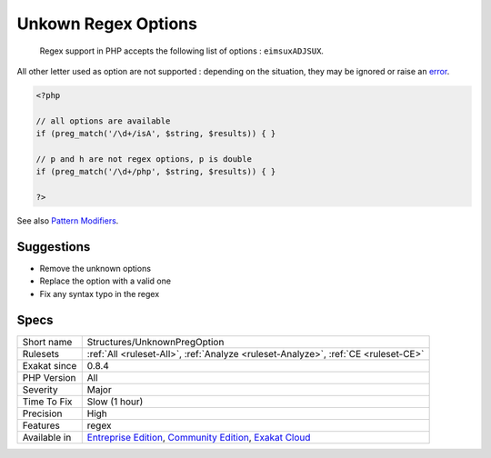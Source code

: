 .. _structures-unknownpregoption:

.. _unkown-regex-options:

Unkown Regex Options
++++++++++++++++++++

  Regex support in PHP accepts the following list of options : ``eimsuxADJSUX``. 

All other letter used as option are not supported : depending on the situation, they may be ignored or raise an `error <https://www.php.net/error>`_.


.. code-block:: php
   
   <?php
   
   // all options are available
   if (preg_match('/\d+/isA', $string, $results)) { }
   
   // p and h are not regex options, p is double
   if (preg_match('/\d+/php', $string, $results)) { }
   
   ?>

See also `Pattern Modifiers <https://www.php.net/manual/en/reference.pcre.pattern.modifiers.php>`_.


Suggestions
___________

* Remove the unknown options
* Replace the option with a valid one
* Fix any syntax typo in the regex




Specs
_____

+--------------+-----------------------------------------------------------------------------------------------------------------------------------------------------------------------------------------+
| Short name   | Structures/UnknownPregOption                                                                                                                                                            |
+--------------+-----------------------------------------------------------------------------------------------------------------------------------------------------------------------------------------+
| Rulesets     | :ref:`All <ruleset-All>`, :ref:`Analyze <ruleset-Analyze>`, :ref:`CE <ruleset-CE>`                                                                                                      |
+--------------+-----------------------------------------------------------------------------------------------------------------------------------------------------------------------------------------+
| Exakat since | 0.8.4                                                                                                                                                                                   |
+--------------+-----------------------------------------------------------------------------------------------------------------------------------------------------------------------------------------+
| PHP Version  | All                                                                                                                                                                                     |
+--------------+-----------------------------------------------------------------------------------------------------------------------------------------------------------------------------------------+
| Severity     | Major                                                                                                                                                                                   |
+--------------+-----------------------------------------------------------------------------------------------------------------------------------------------------------------------------------------+
| Time To Fix  | Slow (1 hour)                                                                                                                                                                           |
+--------------+-----------------------------------------------------------------------------------------------------------------------------------------------------------------------------------------+
| Precision    | High                                                                                                                                                                                    |
+--------------+-----------------------------------------------------------------------------------------------------------------------------------------------------------------------------------------+
| Features     | regex                                                                                                                                                                                   |
+--------------+-----------------------------------------------------------------------------------------------------------------------------------------------------------------------------------------+
| Available in | `Entreprise Edition <https://www.exakat.io/entreprise-edition>`_, `Community Edition <https://www.exakat.io/community-edition>`_, `Exakat Cloud <https://www.exakat.io/exakat-cloud/>`_ |
+--------------+-----------------------------------------------------------------------------------------------------------------------------------------------------------------------------------------+


